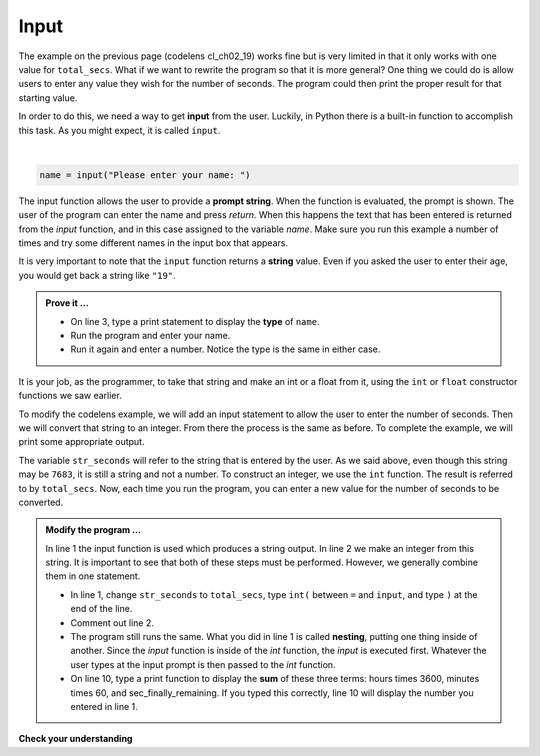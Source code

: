 ..  Copyright (C)  Brad Miller, David Ranum, Jeffrey Elkner, Peter Wentworth, Allen B. Downey, Chris
    Meyers, and Dario Mitchell.  Permission is granted to copy, distribute
    and/or modify this document under the terms of the GNU Free Documentation
    License, Version 1.3 or any later version published by the Free Software
    Foundation; with Invariant Sections being Forward, Prefaces, and
    Contributor List, no Front-Cover Texts, and no Back-Cover Texts.  A copy of
    the license is included in the section entitled "GNU Free Documentation
    License".

.. qnum::
   :prefix: data-8-
   :start: 1

.. index:: input, input; dialog

Input
-----

The example on the previous page (codelens cl_ch02_19) works fine but is very limited in that it only works with one value for ``total_secs``.  What if we want to rewrite the program so that it is more general?  One thing we could do is allow users to enter any value they wish for the number of seconds.  The program could then print the proper result for that starting value.

In order to do this, we need a way to get **input** from the user.  Luckily, in Python there is a built-in function to accomplish this task.  As you might expect, it is called ``input``.

.. youtube:: 2KYixkCBXSQ
    :divid: inputvid
    :height: 315
    :width: 560
    :align: left

|

.. sourcecode:: python

    name = input("Please enter your name: ")

The input function allows the user to provide a **prompt string**.  When the function is evaluated, the prompt is
shown. The user of the program can enter the name and press `return`. When this happens the text that has been entered is returned from the `input` function, and in this case assigned to the variable `name`.  Make sure you run this example a number
of times and try some different names in the input box that appears.

.. activecode:: sdu

    name = input("Please enter your name: ")
    print("Hello,", name)

It is very important to note that the ``input`` function returns a **string** value.  Even if you asked the user to enter their age, you would get back a string like ``"19"``.

.. admonition:: Prove it ...

   - On line 3, type a print statement to display the **type** of ``name``.
   - Run the program and enter your name. 
   - Run it again and enter a number. Notice the type is the same in either case.
  


It is your job, as the programmer, to take that string and make an int or a float from it, using the ``int`` or ``float`` constructor functions we saw earlier.

To modify the codelens example, we will add an input statement to allow the user to enter the number of seconds.  Then we will convert that string to an integer.  From there the process is the same as before.  To complete the example, we will print some appropriate output.

.. activecode:: sdv

    str_seconds = input("Please enter the number of seconds you wish to convert")
    total_secs = int(str_seconds)

    hours = total_secs // 3600
    secs_still_remaining = total_secs % 3600
    minutes =  secs_still_remaining // 60
    secs_finally_remaining = secs_still_remaining  % 60

    print("Hrs=", hours, "mins=", minutes, "secs=", secs_finally_remaining)


The variable ``str_seconds`` will refer to the string that is entered by the user. As we said above, even though this string may be ``7683``, it is still a string and not a number.  To construct an integer, we use the ``int`` function. The result is referred to by ``total_secs``.  Now, each time you run the program, you can enter a new value for the number of seconds to be converted.

.. admonition:: Modify the program ...

   In line 1 the input function is used which produces a string output. In line 2 we make an integer from this string. It is important to see that both of these steps must be performed. However, we generally combine them in one statement.

   - In line 1, change ``str_seconds`` to ``total_secs``, type ``int(`` between ``=`` and ``input``, and type ``)`` at the end of the line.

   - Comment out line 2.

   - The program still runs the same. What you did in line 1 is called **nesting**, putting one thing inside of another. Since the *input* function is inside of the *int* function, the *input* is executed first. Whatever the user types at the input prompt is then passed to the *int* function.

   - On line 10, type a print function to display the **sum** of these three terms: hours times 3600, minutes times 60, and sec_finally_remaining. If you typed this correctly, line 10 will display the number you entered in line 1.
   

**Check your understanding**

.. mchoice:: mc2i
   :answer_a: &lt;class 'str'&gt;
   :answer_b: &lt;class 'int'&gt;
   :answer_c: &lt;class 18&gt;
   :answer_d: 18
   :correct: a
   :feedback_a: All input from users is read in as a string.
   :feedback_b: Even though the user typed in an integer, it does not come into the program as an integer.
   :feedback_c: 18 is the value of what the user typed, not the type of the data.
   :feedback_d: 18 is the value of what the user typed, not the type of the data.

   What is printed when the following statements execute?

   .. code-block:: python

     n = input("Please enter your age: ")
     # user types in 18
     print ( type(n) )

.. clickablearea:: ca_id_ints
    :question: Click on all of the variables of type `int` in the code below
    :iscode:
    :feedback: Remember input returns a `str`

    :click-incorrect:seconds:endclick: = input("Please enter the number of seconds you wish to convert")
    
    :click-correct:hours:endclick: = int(seconds) // :click-incorrect:3600:endclick:
    :click-correct:secs_still_remaining:endclick: = :click-correct:total_secs:endclick: % 3600
    print(:click-correct:secs_still_remaining:endclick:)

.. clickablearea:: ca_id_str
    :question: Click on all of the variables of type `str` in the code below
    :iscode:
    :feedback: 

    :click-correct:seconds:endclick: = input(:click-incorrect:"Please enter the number of seconds you wish to convert":endclick:)
    
    :click-incorrect:hours:endclick: = int(:click-correct:seconds:endclick:) // :click-incorrect:3600:endclick:
    :click-incorrect:secs_still_remaining:endclick: = :click-incorrect:total_secs:endclick: % 3600
    print(:click-incorrect:secs_still_remaining:endclick:)



